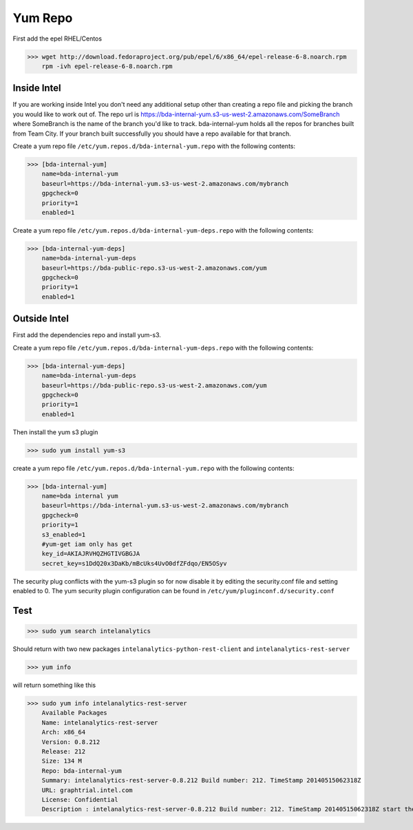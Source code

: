 Yum Repo
========

First add the epel RHEL/Centos

>>> wget http://download.fedoraproject.org/pub/epel/6/x86_64/epel-release-6-8.noarch.rpm
    rpm -ivh epel-release-6-8.noarch.rpm


Inside Intel
------------

If you are working inside Intel you don't need any additional setup other than creating a repo file and picking the branch you would like to work out of.
The repo url is https://bda-internal-yum.s3-us-west-2.amazonaws.com/SomeBranch where SomeBranch is the name of the branch you'd like to track.
bda-internal-yum holds all the repos for branches built from Team City.
If your branch built successfully you should have a repo available for that branch.

Create a yum repo file ``/etc/yum.repos.d/bda-internal-yum.repo`` with the following contents:

>>> [bda-internal-yum]
    name=bda-internal-yum
    baseurl=https://bda-internal-yum.s3-us-west-2.amazonaws.com/mybranch
    gpgcheck=0
    priority=1
    enabled=1

Create a yum repo file ``/etc/yum.repos.d/bda-internal-yum-deps.repo`` with the following contents:

>>> [bda-internal-yum-deps]
    name=bda-internal-yum-deps
    baseurl=https://bda-public-repo.s3-us-west-2.amazonaws.com/yum
    gpgcheck=0
    priority=1
    enabled=1

Outside Intel
-------------
First add the dependencies repo and install yum-s3.

Create a yum repo file ``/etc/yum.repos.d/bda-internal-yum-deps.repo`` with the following contents:

>>> [bda-internal-yum-deps]
    name=bda-internal-yum-deps
    baseurl=https://bda-public-repo.s3-us-west-2.amazonaws.com/yum
    gpgcheck=0
    priority=1
    enabled=1

Then install the yum s3 plugin

>>> sudo yum install yum-s3

create a yum repo file ``/etc/yum.repos.d/bda-internal-yum.repo`` with the following contents:

>>> [bda-internal-yum]
    name=bda internal yum
    baseurl=https://bda-internal-yum.s3-us-west-2.amazonaws.com/mybranch
    gpgcheck=0
    priority=1
    s3_enabled=1
    #yum-get iam only has get
    key_id=AKIAJRVHQZHGTIVGBGJA
    secret_key=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

The security plug conflicts with the yum-s3 plugin so for now disable it by editing the security.conf file and setting enabled to 0.
The yum security plugin configuration can be found in ``/etc/yum/pluginconf.d/security.conf``

Test
----

>>> sudo yum search intelanalytics

Should return with two new packages ``intelanalytics-python-rest-client`` and ``intelanalytics-rest-server``

>>> yum info

will return something like this

>>> sudo yum info intelanalytics-rest-server
    Available Packages
    Name: intelanalytics-rest-server
    Arch: x86_64
    Version: 0.8.212
    Release: 212
    Size: 134 M
    Repo: bda-internal-yum
    Summary: intelanalytics-rest-server-0.8.212 Build number: 212. TimeStamp 20140515062318Z
    URL: graphtrial.intel.com
    License: Confidential
    Description : intelanalytics-rest-server-0.8.212 Build number: 212. TimeStamp 20140515062318Z start the server with 'service intelanalytics-rest-server status' config files are in /etc/intelanalytics/rest-server log files live in: /var/log/intelanalytics/rest-server commit 22524042160b51806650d9b0f7fea1b36c089967 Merge: 6f955fe 4e22864 Author: rodorad <rene.o.dorado@intel.com> Date: Wed May 14 23:11:05 2014 -0700 Merge branch 'package'

